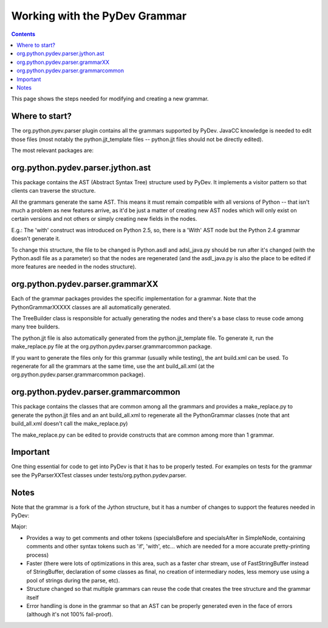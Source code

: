 Working with the PyDev Grammar
==============================

.. contents::

This page shows the steps needed for modifying and creating a new grammar.


Where to start?
-----------------

The org.python.pyev.parser plugin contains all the grammars supported by PyDev. JavaCC knowledge is needed to
edit those files (most notably the python.jjt_template files -- python.jjt files should not be directly edited).

The most relevant packages are:

org.python.pydev.parser.jython.ast
----------------------------------

This package contains the AST (Abstract Syntax Tree) structure used by PyDev. It implements a visitor pattern
so that clients can traverse the structure.

All the grammars generate the same AST. This means it must remain compatible with all versions of 
Python -- that isn't much a problem as new features arrive, as it'd be just a matter of creating 
new AST nodes which will only exist on certain versions and not others or simply creating new fields in the nodes.

E.g.: The 'with' construct was introduced on Python 2.5, so, there is a 'With' AST node but the Python 2.4 grammar
doesn't generate it. 

To change this structure, the file to be changed is Python.asdl and adsl_java.py should be run after it's changed
(with the Python.asdl file as a parameter) so that the nodes are regenerated (and the asdl_java.py is also the place
to be edited if more features are needed in the nodes structure).  


org.python.pydev.parser.grammarXX
---------------------------------

Each of the grammar packages provides the specific implementation for a grammar. Note that the PythonGrammarXXXXX classes
are all automatically generated.

The TreeBuilder class is responsible for actually generating the nodes and there's a base class to reuse code among
many tree builders.

The python.jjt file is also automatically generated from the python.jjt_template file. To generate it, run the make_replace.py
file at the org.python.pydev.parser.grammarcommon package.

If you want to generate the files only for this grammar (usually while testing), the ant build.xml can be used. To regenerate for
all the grammars at the same time, use the ant build_all.xml (at the org.python.pydev.parser.grammarcommon package).


org.python.pydev.parser.grammarcommon
-------------------------------------

This package contains the classes that are common among all the grammars and provides a make_replace.py to generate the
python.jjt files and an ant build_all.xml to regenerate all the PythonGrammar classes (note that ant build_all.xml doesn't 
call the make_replace.py)

The make_replace.py can be edited to provide constructs that are common among more than 1 grammar.


Important
---------

One thing essential for code to get into PyDev is that it has to be properly tested. For examples on tests for the grammar
see the PyParserXXTest classes under tests/org.python.pydev.parser.

Notes
------

Note that the grammar is a fork of the Jython structure, but it has a number of changes to support the features needed
in PyDev:

Major:

- Provides a way to get comments and other tokens (specialsBefore and specialsAfter in SimpleNode, containing
  comments and other syntax tokens such as 'if', 'with', etc... which are needed for a more accurate pretty-printing 
  process)

- Faster (there were lots of optimizations in this area, such as a faster char stream, use of FastStringBuffer 
  instead of StringBuffer, declaration of some classes as final, no creation of intermediary nodes, less memory use
  using a pool of strings during the parse, etc).

- Structure changed so that multiple grammars can reuse the code that creates the tree structure and the grammar itself

- Error handling is done in the grammar so that an AST can be properly generated even in the face of errors (although
  it's not 100% fail-proof).
  
  